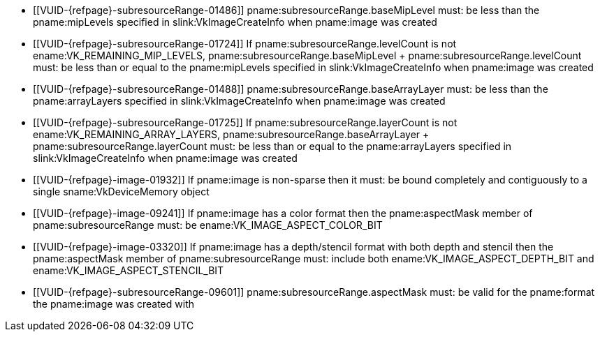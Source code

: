 // Copyright 2023-2025 The Khronos Group Inc.
//
// SPDX-License-Identifier: CC-BY-4.0

// Common Valid Usage
// Common to VkImageMemoryBarrier* structs

  * [[VUID-{refpage}-subresourceRange-01486]]
    pname:subresourceRange.baseMipLevel must: be less than the
    pname:mipLevels specified in slink:VkImageCreateInfo when pname:image
    was created
  * [[VUID-{refpage}-subresourceRange-01724]]
    If pname:subresourceRange.levelCount is not
    ename:VK_REMAINING_MIP_LEVELS, [eq]#pname:subresourceRange.baseMipLevel
    {plus} pname:subresourceRange.levelCount# must: be less than or equal to
    the pname:mipLevels specified in slink:VkImageCreateInfo when
    pname:image was created
  * [[VUID-{refpage}-subresourceRange-01488]]
    pname:subresourceRange.baseArrayLayer must: be less than the
    pname:arrayLayers specified in slink:VkImageCreateInfo when pname:image
    was created
  * [[VUID-{refpage}-subresourceRange-01725]]
    If pname:subresourceRange.layerCount is not
    ename:VK_REMAINING_ARRAY_LAYERS,
    [eq]#pname:subresourceRange.baseArrayLayer {plus}
    pname:subresourceRange.layerCount# must: be less than or equal to the
    pname:arrayLayers specified in slink:VkImageCreateInfo when pname:image
    was created
  * [[VUID-{refpage}-image-01932]]
    If pname:image is non-sparse then it must: be bound completely and
    contiguously to a single sname:VkDeviceMemory object
  * [[VUID-{refpage}-image-09241]]
    If pname:image has a color format
ifdef::VK_VERSION_1_1,VK_KHR_sampler_ycbcr_conversion[]
    that is single-plane,
endif::VK_VERSION_1_1,VK_KHR_sampler_ycbcr_conversion[]
    then the pname:aspectMask member of pname:subresourceRange must: be
    ename:VK_IMAGE_ASPECT_COLOR_BIT
ifdef::VK_VERSION_1_1,VK_KHR_sampler_ycbcr_conversion[]
  * [[VUID-{refpage}-image-09242]]
    If pname:image has a color format and is not _disjoint_, then the
    pname:aspectMask member of pname:subresourceRange must: be
    ename:VK_IMAGE_ASPECT_COLOR_BIT
  * [[VUID-{refpage}-image-01672]]
    If pname:image has a <<formats-multiplanar, multi-planar format>> and
    the image is _disjoint_, then the pname:aspectMask member of
    pname:subresourceRange must: include at least one
    <<formats-multiplanar-image-aspect,multi-planar aspect mask>> bit or
    ename:VK_IMAGE_ASPECT_COLOR_BIT
endif::VK_VERSION_1_1,VK_KHR_sampler_ycbcr_conversion[]
  * [[VUID-{refpage}-image-03320]]
    If pname:image has a depth/stencil format with both depth and stencil
ifdef::VK_VERSION_1_2,VK_KHR_separate_depth_stencil_layouts[]
    and the <<features-separateDepthStencilLayouts,
    pname:separateDepthStencilLayouts>> feature is not enabled,
endif::VK_VERSION_1_2,VK_KHR_separate_depth_stencil_layouts[]
    then the pname:aspectMask member of pname:subresourceRange must: include
    both ename:VK_IMAGE_ASPECT_DEPTH_BIT and
    ename:VK_IMAGE_ASPECT_STENCIL_BIT
ifdef::VK_VERSION_1_2,VK_KHR_separate_depth_stencil_layouts[]
  * [[VUID-{refpage}-image-03319]]
    If pname:image has a depth/stencil format with both depth and stencil
    and the <<features-separateDepthStencilLayouts,
    pname:separateDepthStencilLayouts>> feature is enabled, then the
    pname:aspectMask member of pname:subresourceRange must: include either
    or both ename:VK_IMAGE_ASPECT_DEPTH_BIT and
    ename:VK_IMAGE_ASPECT_STENCIL_BIT
  * [[VUID-{refpage}-image-10749]]
    If pname:image has a depth-only format then the pname:aspectMask member
    of pname:subresourceRange must: be ename:VK_IMAGE_ASPECT_DEPTH_BIT
  * [[VUID-{refpage}-image-10750]]
    If pname:image has a stencil-only format then the pname:aspectMask
    member of pname:subresourceRange must: be
    ename:VK_IMAGE_ASPECT_STENCIL_BIT
  * [[VUID-{refpage}-aspectMask-08702]]
    If the pname:aspectMask member of pname:subresourceRange includes
    ename:VK_IMAGE_ASPECT_DEPTH_BIT, pname:oldLayout and pname:newLayout
    must: not be one of ename:VK_IMAGE_LAYOUT_STENCIL_ATTACHMENT_OPTIMAL or
    ename:VK_IMAGE_LAYOUT_STENCIL_READ_ONLY_OPTIMAL
  * [[VUID-{refpage}-aspectMask-08703]]
    If the pname:aspectMask member of pname:subresourceRange includes
    ename:VK_IMAGE_ASPECT_STENCIL_BIT, pname:oldLayout and pname:newLayout
    must: not be one of ename:VK_IMAGE_LAYOUT_DEPTH_ATTACHMENT_OPTIMAL or
    ename:VK_IMAGE_LAYOUT_DEPTH_READ_ONLY_OPTIMAL
endif::VK_VERSION_1_2,VK_KHR_separate_depth_stencil_layouts[]
  * [[VUID-{refpage}-subresourceRange-09601]]
    pname:subresourceRange.aspectMask must: be valid for the pname:format
    the pname:image was created with
// Common Valid Usage
